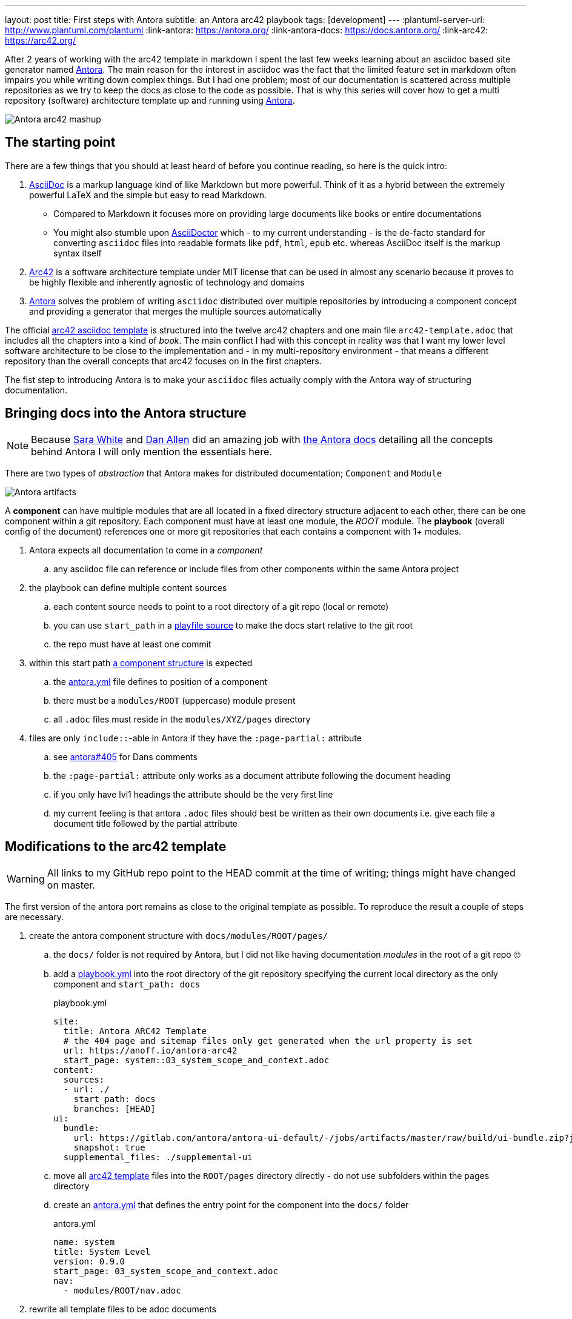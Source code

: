 ---
layout: post
title: First steps with Antora
subtitle: an Antora arc42 playbook
tags: [development]
---
:plantuml-server-url: http://www.plantuml.com/plantuml
:link-antora: https://antora.org/
:link-antora-docs: https://docs.antora.org/
:link-arc42: https://arc42.org/

After 2 years of working with the arc42 template in markdown I spent the last few weeks learning about an asciidoc based site generator named link:{link-antora}[Antora]. The main reason for the interest in asciidoc was the fact that the limited feature set in markdown often impairs you while writing down complex things. But I had one problem; most of our documentation is scattered across multiple repositories as we try to keep the docs as close to the code as possible. That is why this series will cover how to get a multi repository (software) architecture template up and running using link:{link-antora}[Antora].

image::antora-arc42/antora-arc42-s.png[Antora arc42 mashup]

== The starting point

There are a few things that you should at least heard of before you continue reading, so here is the quick intro:

. link:https://asciidoctor.org/docs/what-is-asciidoc/[AsciiDoc] is a markup language kind of like Markdown but more powerful. Think of it as a hybrid between the extremely powerful LaTeX and the simple but easy to read Markdown.
  ** Compared to Markdown it focuses more on providing large documents like books or entire documentations
  ** You might also stumble upon link:https://asciidoctor.org/[AsciiDoctor] which - to my current understanding - is the de-facto standard for converting `asciidoc` files into readable formats like `pdf`, `html`, `epub` etc. whereas AsciiDoc itself is the markup syntax itself
. link:{link-arc42}[Arc42] is a software architecture template under MIT license that can be used in almost any scenario because it proves to be highly flexible and inherently agnostic of technology and domains
. link:{link-antora}[Antora] solves the problem of writing `asciidoc` distributed over multiple repositories by introducing a component concept and providing a generator that merges the multiple sources automatically

The official link:https://github.com/arc42/arc42-template/tree/master/EN/asciidoc[arc42 asciidoc template] is structured into the twelve arc42 chapters and one main file `arc42-template.adoc` that includes all the chapters into a kind of _book_.
The main conflict I had with this concept in reality was that I want my lower level software architecture to be close to the implementation and - in my multi-repository environment - that means a different repository than the overall concepts that arc42 focuses on in the first chapters.

The fist step to introducing Antora is to make your `asciidoc` files actually comply with the Antora way of structuring documentation.

== Bringing docs into the Antora structure

NOTE: Because link:https://gitlab.com/graphitefriction[Sara White] and link:https://gitlab.com/mojavelinux[Dan Allen] did an amazing job with link:{link-antora-docs}[the Antora docs] detailing all the concepts behind Antora I will only mention the essentials here.

There are two types of _abstraction_ that Antora makes for distributed documentation; `Component` and `Module`

image::plantuml/diagrams/dist/antora-artifacts.svg[Antora artifacts]

A **component** can have multiple modules that are all located in a fixed directory structure adjacent to each other, there can be one component within a git repository. Each component must have at least one module, the _ROOT_ module.
The **playbook** (overall config of the document) references one or more git repositories that each contains a component with 1+ modules.

. Antora expects all documentation to come in a _component_
.. any asciidoc file can reference or include files from other components within the same Antora project
. the playbook can define multiple content sources
.. each content source needs to point to a root directory of a git repo (local or remote)
.. you can use `start_path` in a link:https://docs.antora.org/antora/2.0/playbook/playbook-schema/#content-category[playfile source] to make the docs start relative to the git root
.. the repo must have at least one commit
. within this start path link:https://docs.antora.org/antora/2.0/modules/#module-overview[a component structure] is expected
.. the link:https://docs.antora.org/antora/2.0/component-descriptor/#component-descriptor-requirements[antora.yml] file defines to position of a component
.. there must be a `modules/ROOT` (uppercase) module present
.. all `.adoc` files must reside in the `modules/XYZ/pages` directory
. files are only `include::`-able in Antora if they have the `:page-partial:` attribute
.. see link:https://gitlab.com/antora/antora/issues/405[antora#405] for Dans comments
.. the `:page-partial:` attribute only works as a document attribute following the document heading
.. if you only have lvl1 headings the attribute should be the very first line
.. my current feeling is that antora `.adoc` files should best be written as their own documents i.e. give each file a document title followed by the partial attribute

== Modifications to the arc42 template

WARNING: All links to my GitHub repo point to the HEAD commit at the time of writing; things might have changed on master.

The first version of the antora port remains as close to the original template as possible. To reproduce the result a couple of steps are necessary.

. create the antora component structure with `docs/modules/ROOT/pages/`
.. the `docs/` folder is not required by Antora, but I did not like having documentation _modules_ in the root of a git repo 🙄
.. add a link:https://github.com/anoff/antora-arc42/blob/0e46f1c8b700e594b5b2e22718264a23b5f6cf42/playbook.yml[playbook.yml] into the root directory of the git repository specifying the current local directory as the only component and `start_path: docs`
+
.playbook.yml
[source, adoc]
----
site:
  title: Antora ARC42 Template
  # the 404 page and sitemap files only get generated when the url property is set
  url: https://anoff.io/antora-arc42
  start_page: system::03_system_scope_and_context.adoc
content:
  sources:
  - url: ./
    start_path: docs
    branches: [HEAD]
ui:
  bundle:
    url: https://gitlab.com/antora/antora-ui-default/-/jobs/artifacts/master/raw/build/ui-bundle.zip?job=bundle-stable
    snapshot: true
  supplemental_files: ./supplemental-ui
----

.. move all link:https://github.com/arc42/arc42-template/tree/master/EN/asciidoc[arc42 template] files into the `ROOT/pages` directory directly - do not use subfolders within the pages directory
.. create an link:https://github.com/anoff/antora-arc42/blob/0e46f1c8b700e594b5b2e22718264a23b5f6cf42/docs/antora.yml[antora.yml] that defines the entry point for the component into the `docs/` folder
+
.antora.yml
[source,adoc]
----
name: system
title: System Level
version: 0.9.0
start_page: 03_system_scope_and_context.adoc
nav:
  - modules/ROOT/nav.adoc
----

. rewrite all template files to be adoc documents
.. turn the `== Level 1 Heading` into `= Document title`
.. adjust subsequent headings to preserve heading hierarchy
.. add the `:page-partial:` attribute to each document
. I got rid of all the help popups and instead made it fully visible _sidebar_ content
. create a link:https://github.com/anoff/antora-arc42/blob/0e46f1c8b700e594b5b2e22718264a23b5f6cf42/docs/modules/ROOT/nav.adoc[nav.adoc] navigation entry for the ROOT component
.. this is used to create the navbar entry on the right
. Fix paths in the overview document
.. I renamed `arc42-template.adoc` to `index.adoc`
.. also make sure to change all `include::` paths to no longer use the `src/` subfolder
.. link:https://gitlab.com/antora/antora/issues/405#note_139121293[Dan recommends] to use component references instead of local paths from the beginning, I assume this makes copy pasting less error-prone

If you want to follow the steps in detail, take a look at the link:https://github.com/anoff/antora-arc42/commits/0e46f1c8b700e594b5b2e22718264a23b5f6cf42[commits on my GitHub repo].

This should already yield a working page, you can test it running the following commands

[source,sh]
----
# install the antora tools
npm i -g @antora/cli@2.0 @antora/site-generator-default@2.0
# install the serve utility to start a local web server
npm i -g serve

# run the antora build
antora generate playbook.yml --to-dir dist/ --clean

# browse the output locally
serve dist/
----

NOTE: In case you want to publish to gh pages or any other service that might run jekyll link:https://docs.antora.org/antora/2.0/run-antora/#publish-to-github-pages[take a look at these notes] describing how to make antora work in a jekyll environment

== Customizing the UI

I actually find Antoras default UI quite pleasing - compared to the default plantUML theme 🙄. But I really wanted to modify their default footer content. For minor changes Antora has a concept of _supplemental_ UI files that allows you to switch individual files of the UI component that is being used during the Antora site generation.

By taking a look at the link:https://gitlab.com/antora/antora-ui-default/tree/master/src/partials[default UI project] I identified the `footer-content.hbs` as the file I wanted to replace.
This is achieved by the `supplemental_files: ./supplemental-ui` section in the `playbook.yml` and adding the custom footer file in the respective directory.

.supplemental-ui/footer-content.hbs
[source, hbs]
----
<footer class="footer">
  <p>Original arc42 template licensed under <a href="https://raw.githubusercontent.com/arc42/arc42-template/master/LICENSE.txt">MIT</a> and modified for antora fit by <a href="https://anoff.io">Andreas Offenhaeuser</a>, the page is created using the Antora Default UI licensed under <a href="https://gitlab.com/antora/antora-ui-default/blob/master/LICENSE">MPL-2.0</a> </p>
</footer>
----

In addition to this I added the **Find on GitHub** entry in the header, but I am sure you can figure out how that works 😉

== Next steps

Over the next few days/weeks I will keep working on this setup to bring in more aspects I see necessary for a real life scenario.

. separate _larger_ sections of the arc42 template into their own antora component, e.g. architecture decisions, cross cutting concepts
. setting up a multi repo arc42 playbook that consists of
  ** a _system_ repository containing the top level architecture docs
  ** two components that implement a part of the system and have the component specific documentation allocated in the same repository
  ** an antora build that generates a fully integrated arc42 documentation out of those three repos
. build a custom UI project
  ** modified header colors etc

Stay tuned for follow up posts on these steps.

If you have any questions send me a DM on link:https://twitter.com/an0xff[Twitter] or leave a comment below.
